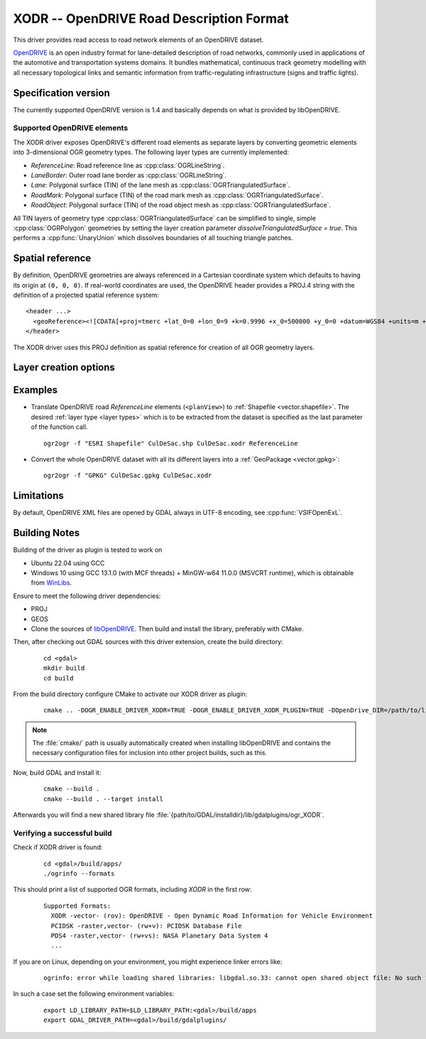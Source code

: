 .. _vector.xodr:

XODR -- OpenDRIVE Road Description Format
========================================

.. shortname:: XODR

.. build_dependencies:: libOpenDRIVE

This driver provides read access to road network elements of an OpenDRIVE dataset.

`OpenDRIVE <https://www.asam.net/standards/detail/opendrive/>`_ is an open industry format for lane-detailed description of road networks, commonly used in applications of the automotive and transportation systems domains. It bundles mathematical, continuous track geometry modelling with all necessary topological links and semantic information from traffic-regulating infrastructure (signs and traffic lights).

Specification version
---------------------

The currently supported OpenDRIVE version is 1.4 and basically depends on what is provided by libOpenDRIVE.

Supported OpenDRIVE elements
+++++++++++++++++++++++++++++

The XODR driver exposes OpenDRIVE's different road elements as separate layers by converting geometric elements into 3-dimensional OGR geometry types. The following _`layer types` are currently implemented:

* *ReferenceLine*: Road reference line as :cpp:class:`OGRLineString`.
* *LaneBorder*: Outer road lane border as :cpp:class:`OGRLineString`.
* *Lane*: Polygonal surface (TIN) of the lane mesh as :cpp:class:`OGRTriangulatedSurface`.
* *RoadMark*: Polygonal surface (TIN) of the road mark mesh as :cpp:class:`OGRTriangulatedSurface`.
* *RoadObject*: Polygonal surface (TIN) of the road object mesh as :cpp:class:`OGRTriangulatedSurface`.

All TIN layers of geometry type :cpp:class:`OGRTriangulatedSurface` can be simplified to single, simple :cpp:class:`OGRPolygon` geometries by setting the layer creation parameter `dissolveTriangulatedSurface = true`. This performs a :cpp:func:`UnaryUnion` which dissolves boundaries of all touching triangle patches.

Spatial reference
-----------------

By definition, OpenDRIVE geometries are always referenced in a Cartesian coordinate system which defaults to having its origin at ``(0, 0, 0)``. If real-world coordinates are used, the OpenDRIVE header provides a PROJ.4 string with the definition of a projected spatial reference system:

::

  <header ...>
    <geoReference><![CDATA[+proj=tmerc +lat_0=0 +lon_0=9 +k=0.9996 +x_0=500000 +y_0=0 +datum=WGS84 +units=m +no_defs]]></geoReference>
  </header>

The XODR driver uses this PROJ definition as spatial reference for creation of all OGR geometry layers. 

Layer creation options
----------------------

Examples
--------

- Translate OpenDRIVE road *ReferenceLine* elements (``<planView>``) to :ref:`Shapefile <vector.shapefile>`. The desired :ref:`layer type <layer types>` which is to be extracted from the dataset is specified as the last parameter of the function call. 

  ::

    ogr2ogr -f "ESRI Shapefile" CulDeSac.shp CulDeSac.xodr ReferenceLine

- Convert the whole OpenDRIVE dataset with all its different layers into a :ref:`GeoPackage <vector.gpkg>`:

  ::

    ogr2ogr -f "GPKG" CulDeSac.gpkg CulDeSac.xodr

Limitations
-----------

By default, OpenDRIVE XML files are opened by GDAL always in UTF-8 encoding, see :cpp:func:`VSIFOpenExL`.

Building Notes
--------------

Building of the driver as plugin is tested to work on

* Ubuntu 22.04 using GCC
* Windows 10 using GCC 13.1.0 (with MCF threads) + MinGW-w64 11.0.0 (MSVCRT runtime), which is obtainable from `WinLibs <https://winlibs.com/>`_.

Ensure to meet the following driver dependencies:

* PROJ
* GEOS
* Clone the sources of `libOpenDRIVE <https://github.com/grepthat/libOpenDRIVE>`_. Then build and install the library, preferably with CMake.

Then, after checking out GDAL sources with this driver extension, create the build directory:

  ::

    cd <gdal>
    mkdir build
    cd build

From the build directory configure CMake to activate our XODR driver as plugin:

  ::

    cmake .. -DOGR_ENABLE_DRIVER_XODR=TRUE -DOGR_ENABLE_DRIVER_XODR_PLUGIN=TRUE -DOpenDrive_DIR=/path/to/libOpenDRIVE/installdir/cmake/

.. note:: The :file:`cmake/` path is usually automatically created when installing libOpenDRIVE and contains the necessary configuration files for inclusion into other project builds, such as this.

Now, build GDAL and install it:

  ::

    cmake --build .
    cmake --build . --target install

Afterwards you will find a new shared library file :file:`{path/to/GDAL/installdir}/lib/gdalplugins/ogr_XODR`.

Verifying a successful build
++++++++++++++++++++++++++++

Check if XODR driver is found:

  ::
    
    cd <gdal>/build/apps/
    ./ogrinfo --formats

This should print a list of supported OGR formats, including `XODR` in the first row:

  ::

    Supported Formats:
      XODR -vector- (rov): OpenDRIVE - Open Dynamic Road Information for Vehicle Environment
      PCIDSK -raster,vector- (rw+v): PCIDSK Database File       
      PDS4 -raster,vector- (rw+vs): NASA Planetary Data System 4
      ...

If you are on Linux, depending on your environment, you might experience linker errors like: 

  ::

    ogrinfo: error while loading shared libraries: libgdal.so.33: cannot open shared object file: No such file or directory

In such a case set the following environment variables:

  ::

    export LD_LIBRARY_PATH=$LD_LIBRARY_PATH:<gdal>/build/apps
    export GDAL_DRIVER_PATH=<gdal>/build/gdalplugins/
    